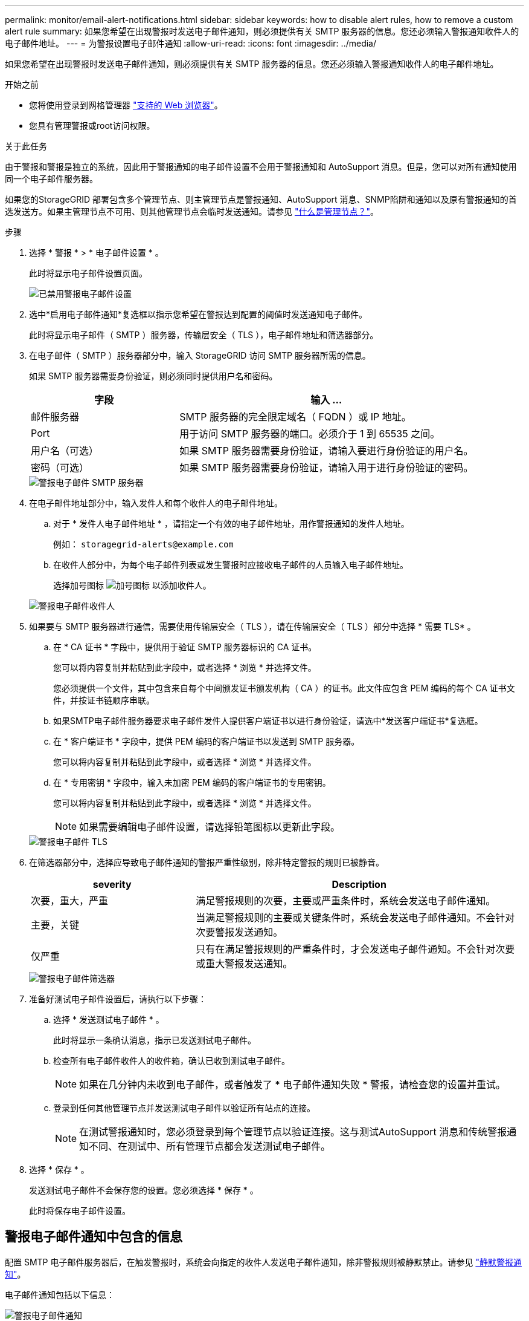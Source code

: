 ---
permalink: monitor/email-alert-notifications.html 
sidebar: sidebar 
keywords: how to disable alert rules, how to remove a custom alert rule 
summary: 如果您希望在出现警报时发送电子邮件通知，则必须提供有关 SMTP 服务器的信息。您还必须输入警报通知收件人的电子邮件地址。 
---
= 为警报设置电子邮件通知
:allow-uri-read: 
:icons: font
:imagesdir: ../media/


[role="lead"]
如果您希望在出现警报时发送电子邮件通知，则必须提供有关 SMTP 服务器的信息。您还必须输入警报通知收件人的电子邮件地址。

.开始之前
* 您将使用登录到网格管理器 link:../admin/web-browser-requirements.html["支持的 Web 浏览器"]。
* 您具有管理警报或root访问权限。


.关于此任务
由于警报和警报是独立的系统，因此用于警报通知的电子邮件设置不会用于警报通知和 AutoSupport 消息。但是，您可以对所有通知使用同一个电子邮件服务器。

如果您的StorageGRID 部署包含多个管理节点、则主管理节点是警报通知、AutoSupport 消息、SNMP陷阱和通知以及原有警报通知的首选发送方。如果主管理节点不可用、则其他管理节点会临时发送通知。请参见 link:../admin/what-admin-node-is.html["什么是管理节点？"]。

.步骤
. 选择 * 警报 * > * 电子邮件设置 * 。
+
此时将显示电子邮件设置页面。

+
image::../media/alerts_email_setup_disabled.png[已禁用警报电子邮件设置]

. 选中*启用电子邮件通知*复选框以指示您希望在警报达到配置的阈值时发送通知电子邮件。
+
此时将显示电子邮件（ SMTP ）服务器，传输层安全（ TLS ），电子邮件地址和筛选器部分。

. 在电子邮件（ SMTP ）服务器部分中，输入 StorageGRID 访问 SMTP 服务器所需的信息。
+
如果 SMTP 服务器需要身份验证，则必须同时提供用户名和密码。

+
[cols="1a,2a"]
|===
| 字段 | 输入 ... 


 a| 
邮件服务器
 a| 
SMTP 服务器的完全限定域名（ FQDN ）或 IP 地址。



 a| 
Port
 a| 
用于访问 SMTP 服务器的端口。必须介于 1 到 65535 之间。



 a| 
用户名（可选）
 a| 
如果 SMTP 服务器需要身份验证，请输入要进行身份验证的用户名。



 a| 
密码（可选）
 a| 
如果 SMTP 服务器需要身份验证，请输入用于进行身份验证的密码。

|===
+
image::../media/alerts_email_smtp_server.png[警报电子邮件 SMTP 服务器]

. 在电子邮件地址部分中，输入发件人和每个收件人的电子邮件地址。
+
.. 对于 * 发件人电子邮件地址 * ，请指定一个有效的电子邮件地址，用作警报通知的发件人地址。
+
例如： `storagegrid-alerts@example.com`

.. 在收件人部分中，为每个电子邮件列表或发生警报时应接收电子邮件的人员输入电子邮件地址。
+
选择加号图标 image:../media/icon_plus_sign_black_on_white.gif["加号图标"] 以添加收件人。



+
image::../media/alerts_email_recipients.png[警报电子邮件收件人]

. 如果要与 SMTP 服务器进行通信，需要使用传输层安全（ TLS ），请在传输层安全（ TLS ）部分中选择 * 需要 TLS* 。
+
.. 在 * CA 证书 * 字段中，提供用于验证 SMTP 服务器标识的 CA 证书。
+
您可以将内容复制并粘贴到此字段中，或者选择 * 浏览 * 并选择文件。

+
您必须提供一个文件，其中包含来自每个中间颁发证书颁发机构（ CA ）的证书。此文件应包含 PEM 编码的每个 CA 证书文件，并按证书链顺序串联。

.. 如果SMTP电子邮件服务器要求电子邮件发件人提供客户端证书以进行身份验证，请选中*发送客户端证书*复选框。
.. 在 * 客户端证书 * 字段中，提供 PEM 编码的客户端证书以发送到 SMTP 服务器。
+
您可以将内容复制并粘贴到此字段中，或者选择 * 浏览 * 并选择文件。

.. 在 * 专用密钥 * 字段中，输入未加密 PEM 编码的客户端证书的专用密钥。
+
您可以将内容复制并粘贴到此字段中，或者选择 * 浏览 * 并选择文件。

+

NOTE: 如果需要编辑电子邮件设置，请选择铅笔图标以更新此字段。

+
image::../media/alerts_email_tls.png[警报电子邮件 TLS]



. 在筛选器部分中，选择应导致电子邮件通知的警报严重性级别，除非特定警报的规则已被静音。
+
[cols="1a,2a"]
|===
| severity | Description 


 a| 
次要，重大，严重
 a| 
满足警报规则的次要，主要或严重条件时，系统会发送电子邮件通知。



 a| 
主要，关键
 a| 
当满足警报规则的主要或关键条件时，系统会发送电子邮件通知。不会针对次要警报发送通知。



 a| 
仅严重
 a| 
只有在满足警报规则的严重条件时，才会发送电子邮件通知。不会针对次要或重大警报发送通知。

|===
+
image::../media/alerts_email_filters.png[警报电子邮件筛选器]

. 准备好测试电子邮件设置后，请执行以下步骤：
+
.. 选择 * 发送测试电子邮件 * 。
+
此时将显示一条确认消息，指示已发送测试电子邮件。

.. 检查所有电子邮件收件人的收件箱，确认已收到测试电子邮件。
+

NOTE: 如果在几分钟内未收到电子邮件，或者触发了 * 电子邮件通知失败 * 警报，请检查您的设置并重试。

.. 登录到任何其他管理节点并发送测试电子邮件以验证所有站点的连接。
+

NOTE: 在测试警报通知时，您必须登录到每个管理节点以验证连接。这与测试AutoSupport 消息和传统警报通知不同、在测试中、所有管理节点都会发送测试电子邮件。



. 选择 * 保存 * 。
+
发送测试电子邮件不会保存您的设置。您必须选择 * 保存 * 。

+
此时将保存电子邮件设置。





== 警报电子邮件通知中包含的信息

配置 SMTP 电子邮件服务器后，在触发警报时，系统会向指定的收件人发送电子邮件通知，除非警报规则被静默禁止。请参见 link:silencing-alert-notifications.html["静默警报通知"]。

电子邮件通知包括以下信息：

image::../media/alerts_email_notification.png[警报电子邮件通知]

[cols="1a,6a"]
|===
| Callout | Description 


 a| 
1.
 a| 
警报名称，后跟此警报的活动实例数。



 a| 
2.
 a| 
警报的问题描述 。



 a| 
3.
 a| 
为警报建议的任何操作。



 a| 
4.
 a| 
有关警报的每个活动实例的详细信息，包括受影响的节点和站点，警报严重性，触发警报规则的 UTC 时间以及受影响作业和服务的名称。



 a| 
5.
 a| 
发送通知的管理节点的主机名。

|===


== 如何对警报进行分组

为了防止在触发警报时发送过多的电子邮件通知， StorageGRID 会尝试在同一通知中对多个警报进行分组。

有关 StorageGRID 如何在电子邮件通知中对多个警报进行分组的示例，请参见下表。

[cols="1a,1a"]
|===
| 行为 | 示例 


 a| 
每个警报通知仅适用于同名警报。如果同时触发两个名称不同的警报，则会发送两封电子邮件通知。
 a| 
* 警报 A 会同时在两个节点上触发。仅发送一个通知。
* 节点 1 上触发警报 A ，节点 2 上同时触发警报 B 。系统会发送两个通知—每个警报一个。




 a| 
对于特定节点上的特定警报，如果达到阈值的严重性超过一个，则仅针对最严重警报发送通知。
 a| 
* 此时将触发警报 A ，并达到次要，主要和严重警报阈值。系统会为严重警报发送一条通知。




 a| 
首次触发警报时， StorageGRID 会等待 2 分钟，然后再发送通知。如果在此期间触发了其他同名警报，则 StorageGRID 会在初始通知中对所有警报进行分组。​
 a| 
. 节点 1 上的警报 A 在 08 ： 00 触发。不会发送任何通知。
. 节点 2 上的警报 A 在 08 ： 01 触发。不会发送任何通知。
. 8 ： 02 发送通知以报告两个警报实例。




 a| 
如果触发另一个同名警报， StorageGRID 将等待 10 分钟，然后再发送新通知。新通知会报告所有活动警报（当前未静音的警报），即使先前已报告这些警报也是如此。
 a| 
. 节点 1 上的警报 A 在 08 ： 00 触发。通知在 08 ： 02 发送。
. 节点 2 上的警报 A 在 08 ： 05 触发。第二个通知将在 8 ： 15 （ 10 分钟后）发送。此时将报告这两个节点。




 a| 
如果当前存在多个同名警报且其中一个警报已解决，则在已解决警报的节点上重新出现此警报时，不会发送新通知。
 a| 
. 已针对节点 1 触发警报 A 。此时将发送通知。
. 已针对节点 2 触发警报 A 。此时将发送第二个通知。
. 已解决节点 2 的警报 A ，但此警报对于节点 1 仍处于活动状态。
. 此时将再次触发节点 2 的警报 A 。不会发送任何新通知，因为此警报对于节点 1 仍处于活动状态。




 a| 
StorageGRID 会继续每 7 天发送一次电子邮件通知，直到所有警报实例均已解决或警报规则已静音为止。
 a| 
. 3 月 8 日为节点 1 触发警报 A 。此时将发送通知。
. 警报 A 未解决或静音。其他通知将于 3 月 15 日， 3 月 22 日， 3 月 29 日等时间发送。


|===


== 对警报电子邮件通知进行故障排除

如果触发了 * 电子邮件通知失败 * 警报，或者您无法收到测试警报电子邮件通知，请按照以下步骤解决问题描述 。

.开始之前
* 您将使用登录到网格管理器 link:../admin/web-browser-requirements.html["支持的 Web 浏览器"]。
* 您具有管理警报或root访问权限。


.步骤
. 验证设置。
+
.. 选择 * 警报 * > * 电子邮件设置 * 。
.. 验证电子邮件（ SMTP ）服务器设置是否正确。
.. 验证您是否为收件人指定了有效的电子邮件地址。


. 检查垃圾邮件筛选器，确保电子邮件未发送到垃圾文件夹。
. 请您的电子邮件管理员确认来自发件人地址的电子邮件未被阻止。
. 收集管理节点的日志文件，然后联系技术支持。
+
技术支持可以使用日志中的信息帮助确定出现问题的原因。例如， prometheus.log 文件在连接到您指定的服务器时可能会显示错误。

+
请参见 link:collecting-log-files-and-system-data.html["收集日志文件和系统数据"]。


